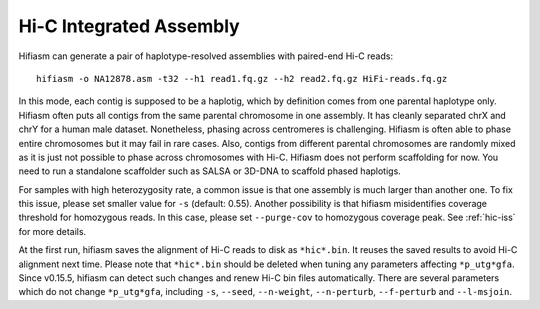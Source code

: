 
.. _hic-assembly:

Hi-C Integrated Assembly
========================

Hifiasm can generate a pair of haplotype-resolved assemblies with paired-end Hi-C reads::

 hifiasm -o NA12878.asm -t32 --h1 read1.fq.gz --h2 read2.fq.gz HiFi-reads.fq.gz

In this mode, each contig is supposed to be a haplotig, which by definition comes from one parental haplotype only. Hifiasm often puts all contigs from the same parental chromosome in one assembly. It has cleanly separated chrX and chrY for a human male dataset. Nonetheless, phasing across centromeres is challenging. Hifiasm is often able to phase entire chromosomes but it may fail in rare cases. Also, contigs from different parental chromosomes are randomly mixed as it is just not possible to phase across chromosomes with Hi-C. Hifiasm does not perform scaffolding for now. You need to run a standalone scaffolder such as SALSA or 3D-DNA to scaffold phased haplotigs. 


For samples with high heterozygosity rate, a common issue is that one assembly is much larger than another one. To fix this issue, please set smaller value for ``-s`` (default: 0.55). Another possibility is that hifiasm misidentifies coverage threshold for homozygous reads. In this case, please set ``--purge-cov`` to homozygous coverage peak. See :ref:`hic-iss` for more details.

At the first run, hifiasm saves the alignment of Hi-C reads to disk as ``*hic*.bin``. It reuses the saved results to avoid Hi-C alignment next time. Please note that ``*hic*.bin`` should be deleted when tuning any parameters affecting ``*p_utg*gfa``. Since v0.15.5, hifiasm can detect such changes and renew Hi-C bin files automatically. There are several parameters which do not change ``*p_utg*gfa``, including ``-s``, ``--seed``, ``--n-weight``, ``--n-perturb``, ``--f-perturb`` and ``--l-msjoin``.
